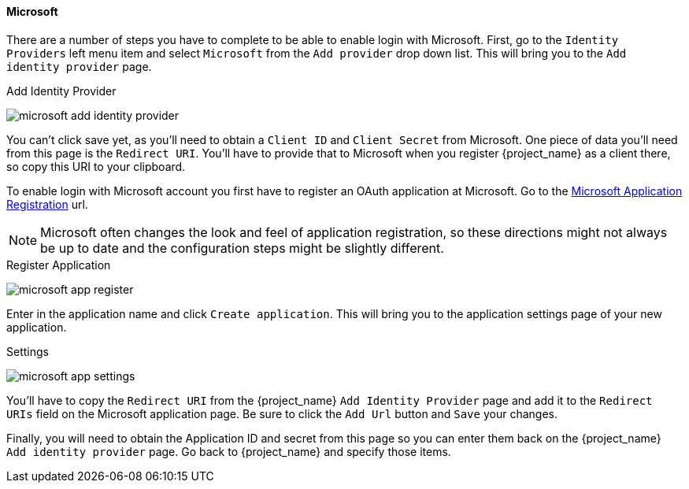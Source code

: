 
[[_microsoft]]

==== Microsoft

There are a number of steps you have to complete to be able to enable login with Microsoft.  First, go to the `Identity Providers` left menu item
and select `Microsoft` from the `Add provider` drop down list.  This will bring you to the `Add identity provider` page.

.Add Identity Provider
image:{project_images}/microsoft-add-identity-provider.png[]

You can't click save yet, as you'll need to obtain a `Client ID` and `Client Secret` from Microsoft.  One piece of data you'll need from this
page is the `Redirect URI`.  You'll have to provide that to Microsoft when you register {project_name} as a client there, so
copy this URI to your clipboard.

To enable login with Microsoft account you first have to register an OAuth application at Microsoft.
Go to the https://account.live.com/developers/applications/create[Microsoft Application Registration] url.

NOTE: Microsoft often changes the look and feel of application registration, so these directions might not always be up to date and the
      configuration steps might be slightly different.

.Register Application
image:images/microsoft-app-register.png[]

Enter in the application name and click `Create application`.  This will bring you to the application settings page of your
new application.

.Settings
image:images/microsoft-app-settings.png[]

You'll have to copy the `Redirect URI` from the {project_name} `Add Identity Provider` page and add it to the
`Redirect URIs` field on the Microsoft application page.  Be sure to click the `Add Url` button and `Save` your changes.

Finally, you will need to obtain the Application ID and secret from this page so you can enter them back on the {project_name} `Add identity provider` page.
Go back to {project_name} and specify those items.

ifeval::[{project_community}==true]
WARNING: From November 2018 onwards, Microsoft is removing support for the Live SDK API in favor of the new Microsoft Graph API.
         The {project_name} Microsoft identity provider has been updated to use the new endpoints so make sure to upgrade to
         {project_name} version 4.6.0 or later in order to use this provider.
         Furthermore, client applications registered with Microsoft under "Live SDK applications" will need to be re-registered
         in the https://account.live.com/developers/applications/create[Microsoft Application Registration] portal to obtain an application id that
         is compatible with the Microsoft Graph API.
endif::[]
ifeval::[{project_product}==true]
WARNING: From November 2018 onwards, Microsoft is removing support for the Live SDK API in favor of the new Microsoft Graph API.
         The {project_name} Microsoft identity provider has been updated to use the new endpoints so make sure to upgrade to
         {project_name} version 7.2.5 or later in order to use this provider.
         Furthermore, client applications registered with Microsoft under "Live SDK applications" will need to be re-registered
         in the https://account.live.com/developers/applications/create[Microsoft Application Registration] portal to obtain an application id that
         is compatible with the Microsoft Graph API.
endif::[]
